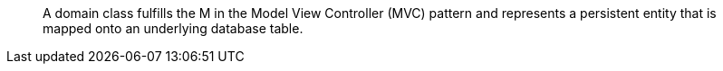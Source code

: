 ____
A domain class fulfills the M in the Model View Controller (MVC) pattern and represents a persistent entity that is
mapped onto an underlying database table.
____
